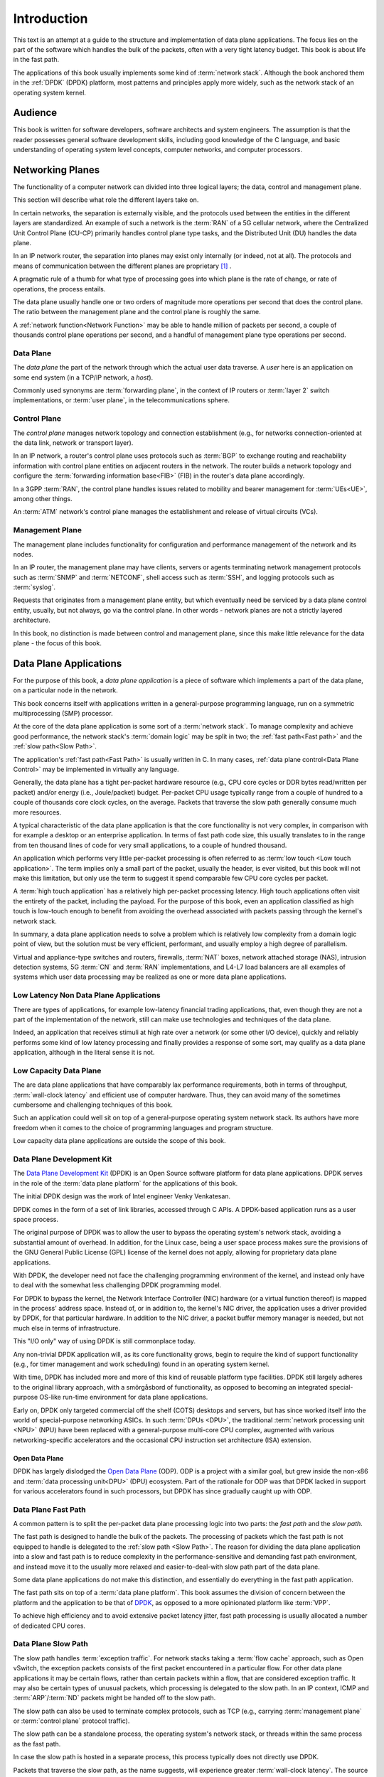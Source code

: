 ..  SPDX-License-Identifier: CC-BY-4.0
    Copyright(c) 2022 Ericsson AB
    Author: Mattias Rönnblom <mattias.ronnblom@ericsson.com>

.. _Introduction:

Introduction
************

.. sectionauthor:: Mattias Rönnblom <mattias.ronnblom@ericsson.com>

This text is an attempt at a guide to the structure and implementation
of data plane applications. The focus lies on the part of the software
which handles the bulk of the packets, often with a very tight latency
budget. This book is about life in the fast path.

The applications of this book usually implements some kind of
:term:`network stack`. Although the book anchored them in the
:ref:`DPDK` (DPDK) platform, most patterns and principles apply more
widely, such as the network stack of an operating system kernel.

.. _Audience:

Audience
========

This book is written for software developers, software architects and
system engineers. The assumption is that the reader possesses general
software development skills, including good knowledge of the C
language, and basic understanding of operating system level concepts,
computer networks, and computer processors.

.. _Networking Planes:

Networking Planes
=================

The functionality of a computer network can divided into three logical
layers; the data, control and management plane.

.. uml::

   @startuml

   rectangle mp as "Management Plane" {
   }
   rectangle cp as "Control Plane" {
   }
   rectangle dp as "Data Plane" {
   }

   mp -- cp
   cp -- dp

   @enduml

This section will describe what role the different layers take on.

In certain networks, the separation is externally visible, and the
protocols used between the entities in the different layers are
standardized. An example of such a network is the :term:`RAN` of a 5G
cellular network, where the Centralized Unit Control Plane (CU-CP)
primarily handles control plane type tasks, and the Distributed Unit
(DU) handles the data plane.

In an IP network router, the separation into planes may exist only
internally (or indeed, not at all). The protocols and means of
communication between the different planes are proprietary [#RFC5810]_
.

A pragmatic rule of a thumb for what type of processing goes into
which plane is the rate of change, or rate of operations, the process
entails.

The data plane usually handle one or two orders of magnitude more
operations per second that does the control plane. The ratio between
the management plane and the control plane is roughly the same.

A :ref:`network function<Network Function>` may be able to handle
million of packets per second, a couple of thousands control plane
operations per second, and a handful of management plane type
operations per second.

.. _Data Plane:

Data Plane
----------

The *data plane* the part of the network through which the actual
user data traverse. A *user* here is an application on some end system
(in a TCP/IP network, a *host*).

Commonly used synonyms are :term:`forwarding plane`, in the context of
IP routers or :term:`layer 2` switch implementations, or :term:`user
plane`, in the telecommunications sphere.

.. _Control Plane:

Control Plane
-------------

The *control plane* manages network topology and connection
establishment (e.g., for networks connection-oriented at the data
link, network or transport layer).

In an IP network, a router's control plane uses protocols such as
:term:`BGP` to exchange routing and reachability information with
control plane entities on adjacent routers in the network. The router
builds a network topology and configure the :term:`forwarding
information base<FIB>` (FIB) in the router's data plane accordingly.

In a 3GPP :term:`RAN`, the control plane handles issues related to
mobility and bearer management for :term:`UEs<UE>`, among other things.

An :term:`ATM` network's control plane manages the establishment and
release of virtual circuits (VCs).

.. _Management Plane:

Management Plane
----------------

The management plane includes functionality for configuration and
performance management of the network and its nodes.

In an IP router, the management plane may have clients, servers or
agents terminating network management protocols such as :term:`SNMP`
and :term:`NETCONF`, shell access such as :term:`SSH`, and logging
protocols such as :term:`syslog`.

Requests that originates from a management plane entity, but which
eventually need be serviced by a data plane control entity, usually,
but not always, go via the control plane. In other words - network
planes are not a strictly layered architecture.

In this book, no distinction is made between control and management
plane, since this make little relevance for the data plane - the focus
of this book.

.. _Data Plane Application:

Data Plane Applications
=======================

For the purpose of this book, a *data plane application* is a piece of
software which implements a part of the data plane, on a particular
node in the network.

This book concerns itself with applications written in a
general-purpose programming language, run on a symmetric
multiprocessing (SMP) processor.

At the core of the data plane application is some sort of a
:term:`network stack`. To manage complexity and achieve good
performance, the network stack's :term:`domain logic` may be split in
two; the :ref:`fast path<Fast path>` and the :ref:`slow path<Slow
Path>`.

The application's :ref:`fast path<Fast Path>` is usually written in
C. In many cases, :ref:`data plane control<Data Plane Control>` may be
implemented in virtually any language.

Generally, the data plane has a tight per-packet hardware resource
(e.g., CPU core cycles or DDR bytes read/written per packet) and/or
energy (i.e., Joule/packet) budget. Per-packet CPU usage typically
range from a couple of hundred to a couple of thousands core clock
cycles, on the average. Packets that traverse the slow path generally
consume much more resources.

A typical characteristic of the data plane application is that the
core functionality is not very complex, in comparison with for example
a desktop or an enterprise application. In terms of fast path code
size, this usually translates to in the range from ten thousand lines
of code for very small applications, to a couple of hundred thousand.

An application which performs very little per-packet processing is
often referred to as :term:`low touch <Low touch application>`. The
term implies only a small part of the packet, usually the header, is
ever visited, but this book will not make this limitation, but only
use the term to suggest it spend comparable few CPU core cycles per
packet.

A :term:`high touch application` has a relatively high per-packet
processing latency. High touch applications often visit the entirety
of the packet, including the payload. For the purpose of this book,
even an application classified as high touch is low-touch enough to
benefit from avoiding the overhead associated with packets passing
through the kernel's network stack.

In summary, a data plane application needs to solve a problem which is
relatively low complexity from a domain logic point of view, but the
solution must be very efficient, performant, and usually employ a
high degree of parallelism.

Virtual and appliance-type switches and routers, firewalls,
:term:`NAT` boxes, network attached storage (NAS), intrusion detection
systems, 5G :term:`CN` and :term:`RAN` implementations, and L4-L7 load
balancers are all examples of systems which user data processing may
be realized as one or more data plane applications.

Low Latency Non Data Plane Applications
---------------------------------------

There are types of applications, for example low-latency financial
trading applications, that, even though they are not a part of the
implementation of the network, still can make use technologies and
techniques of the data plane.

Indeed, an application that receives stimuli at high rate over a
network (or some other I/O device), quickly and reliably performs some
kind of low latency processing and finally provides a response of some
sort, may qualify as a data plane application, although in the
literal sense it is not.

Low Capacity Data Plane
-----------------------

The are data plane applications that have comparably lax performance
requirements, both in terms of throughput, :term:`wall-clock latency`
and efficient use of computer hardware. Thus, they can avoid many of
the sometimes cumbersome and challenging techniques of this book.

Such an application could well sit on top of a general-purpose
operating system network stack. Its authors have more freedom when it
comes to the choice of programming languages and program structure.

Low capacity data plane applications are outside the scope of this
book.

.. _DPDK:

Data Plane Development Kit
--------------------------

The `Data Plane Development Kit <http://www.dpdk.org/>`_ (DPDK) is an
Open Source software platform for data plane applications. DPDK serves
in the role of the :term:`data plane platform` for the applications of
this book.

The initial DPDK design was the work of Intel engineer Venky
Venkatesan.

DPDK comes in the form of a set of link libraries, accessed through C
APIs. A DPDK-based application runs as a user space process.

The original purpose of DPDK was to allow the user to bypass the
operating system's network stack, avoiding a substantial amount of
overhead. In addition, for the Linux case, being a user space process
makes sure the provisions of the GNU General Public License (GPL)
license of the kernel does not apply, allowing for proprietary data
plane applications.

With DPDK, the developer need not face the challenging programming
environment of the kernel, and instead only have to deal with the
somewhat less challenging DPDK programming model.

For DPDK to bypass the kernel, the Network Interface Controller (NIC)
hardware (or a virtual function thereof) is mapped in the process'
address space. Instead of, or in addition to, the kernel's NIC driver,
the application uses a driver provided by DPDK, for that particular
hardware. In addition to the NIC driver, a packet buffer memory
manager is needed, but not much else in terms of infrastructure.

This "I/O only" way of using DPDK is still commonplace today.

Any non-trivial DPDK application will, as its core functionality
grows, begin to require the kind of support functionality (e.g., for
timer management and work scheduling) found in an operating system
kernel.

With time, DPDK has included more and more of this kind of reusable
platform type facilities. DPDK still largely adheres to the original
library approach, with a smörgåsbord of functionality, as opposed to
becoming an integrated special-purpose OS-like run-time environment
for data plane applications.

Early on, DPDK only targeted commercial off the shelf (COTS) desktops
and servers, but has since worked itself into the world of
special-purpose networking ASICs. In such :term:`DPUs <DPU>`, the
traditional :term:`network processing unit <NPU>` (NPU) have been
replaced with a general-purpose multi-core CPU complex, augmented with
various networking-specific accelerators and the occasional CPU
instruction set architecture (ISA) extension.

.. _ODP:

Open Data Plane
^^^^^^^^^^^^^^^

DPDK has largely dislodged the `Open Data Plane
<https://opendataplane.org/>`_ (ODP). ODP is a project with a similar
goal, but grew inside the non-x86 and :term:`data processing
unit<DPU>` (DPU) ecosystem. Part of the rationale for ODP was that
DPDK lacked in support for various accelerators found in such
processors, but DPDK has since gradually caught up with ODP.

.. _Fast Path:

Data Plane Fast Path
--------------------

A common pattern is to split the per-packet data plane processing
logic into two parts: the *fast path* and the *slow path*.

The fast path is designed to handle the bulk of the packets. The
processing of packets which the fast path is not equipped to handle is
delegated to the :ref:`slow path <Slow Path>`.
The reason for dividing the data plane application into a slow and
fast path is to reduce complexity in the performance-sensitive and
demanding fast path environment, and instead move it to the usually
more relaxed and easier-to-deal-with slow path part of the data plane.

Some data plane applications do not make this distinction, and
essentially do everything in the fast path application.

The fast path sits on top of a :term:`data plane platform`. This book
assumes the division of concern between the platform and the
application to be that of `DPDK`_, as opposed to a more opinionated
platform like :term:`VPP`.

To achieve high efficiency and to avoid extensive packet latency
jitter, fast path processing is usually allocated a number of
dedicated CPU cores.

.. _Slow Path:

Data Plane Slow Path
--------------------

The slow path handles :term:`exception traffic`. For network stacks
taking a :term:`flow cache` approach, such as Open vSwitch, the
exception packets consists of the first packet encountered in a
particular flow. For other data plane applications it may be certain
flows, rather than certain packets within a flow, that are considered
exception traffic. It may also be certain types of unusual packets,
which processing is delegated to the slow path. In an IP context, ICMP
and :term:`ARP`/:term:`ND` packets might be handed off to the slow
path.

The slow path can also be used to terminate complex protocols, such as
TCP (e.g., carrying :term:`management plane` or :term:`control plane`
protocol traffic).

The slow path can be a standalone process, the operating system's
network stack, or threads within the same process as the fast path.

In case the slow path is hosted in a separate process, this process
typically does not directly use DPDK.

Packets that traverse the slow path, as the name suggests, will
experience greater :term:`wall-clock latency`. The source of this
latency is both that more CPU cycles are spent processing the packet,
and operating system scheduling latency (since the slow path threads
may not be run on a dedicated CPU core).

The slow path throughput is often several orders of magnitude lower
than the fast path. That said, the slow path will usually also have
soft real-time requirements in terms of latency, latency jitter, and
throughput, although more relaxed than the fast path.

The division of the data plane into a slow and fast path potentially
opens up for denial of service (DoS) attacks. An attacker may be able
to, using only moderately-high packet rates, overwhelm the system, if
the packets are crafted in such a way, they all require expensive slow
path processing.

.. _Data Plane Control:

Data Plane Control
------------------

The data plane fast and slow path handles the processing of data plane
packets, but there are other kinds of input to and output from a data
plane application.

The data plane application needs to provide interfaces to allow for
querying and manipulating its configuration and access statistics and
state information. It may need to produce log entries or traces
messages. The data plane application may interact with both entities
in the control plane (either directly, or via some proxy) and platform
type services.

Data plane control is conceptually a part of the data plane, and not
the control plane.

Complex data plane control interfaces may warrant having the data
plane control function implemented as a separate process. Such a split
reduces the complexity hosted by the fast path process, making
debugging easier. In addition, it also paves way for a clean
separation between the two functions. In addition, a separate process
makes it easy to use a different language for data plane control.

In case data plane control is a separate process, there will be an
internal interface between the data plane control and the fast path
processes. This interface must be terminated in the fast path process
(e.g., by a :ref:`control thread <Control Threads>`).

For some applications it may be feasible to run data plane control
processing on the :term:`lcore` worker threads. A shared memory
interface, making inter-process communication relatively inexpensive,
to the outside world may facilitate such a design. Care must be taken
to avoid excessive :term:`processing latency` for data plane control
requests.

In some context, the term slow path is used for a software component
serving in the data plane control role. Such usage of the word is
misleading. The :term:`slow path` handles user data (only slower),
which is distinct from the task of data plane control.

.. _Control Threads:

Control Threads
^^^^^^^^^^^^^^^

In data plane applications that follows the DPDK pattern with one (and
only one) thread per CPU core, it usually makes sense to have
additional threads in the same process to terminate interfaces to the
process-external world.

The reason for not using the per-core worker threads for such tasks is
to avoid introducing latency jitter in the fast path
processing. Handling a control plane request may be very costly in
terms of amount of computation required, during which the worker
thread won't be handling packets queued up for processing.

In case the interface to the data plane application is some sort of
file descriptor (e.g., referencing a socket) the system calls alone
may introduce a noticeable jitter. Add to this the actual request
processing latency, which may introduce delays in the millisecond
class or more.

This book will use the term :term:`control threads <Control thread>`
for such threads.


Reference Architectures
-----------------------

This sections contains some examples of how a data plane application
can be organized.

Reference Architecture A
^^^^^^^^^^^^^^^^^^^^^^^^

This example shows an data plane application architecture where data
plane control is split into two parts; one agent inside the fast path
process, and another, with the bulk of the domain logic, as a separate
data plane control process.

The operating system kernel is used to perform the actual slow path
processing, suggesting that the protocol handled by the data plane
fast path is one that the kernel implements (e.g., IP).

The data plane fast path application and its constituents are deployed
together, as one process. The data plane control function is hosted by
another process. The data plane application is a logical grouping of
these two applications, possibly on the level of software packaging
and/or from a process monitoring and application life cycle management
point of view.

.. uml::

   @startuml

   rectangle cp as "Control Plane" {
   }

   rectangle dp_app as "Data Plane Application" #line.dashed {
      rectangle fp_app as "Data Plane Fast Path Application" {
	 rectangle dpc_agent as "Data Plane Control Agent"
	 rectangle fp as "Data Plane Fast Path"
	 rectangle platform as "Data Plane Platform"
      }

      dpc_agent --> fp
      dpc_agent --> platform
      fp --> platform

      rectangle dpc_app as "Data Plane Control Application" {
	 rectangle dpc as "Data Plane Control"
      }

      dpc --> dpc_agent
   }

   cp --> dpc

   rectangle kernel as "Operating System Kernel" {
      rectangle kernel_stack as "Kernel Network Stack"
   }

   fp --> kernel_stack : Slow Path

   @enduml

Reference Architecture B
^^^^^^^^^^^^^^^^^^^^^^^^

This architecture groups data plane control and the fast path into the
same application, deployed in the same process.

Architecture B is also more centralized in that it doesn't employ the
kernel's network stack as the slow path, but instead carry its own
slow path domain logic.

Usually, the control and the slow path processing is run on threads
separate from those processing user data packets. The system could
either have separate threads for those two tasks, or share the same
thread(s). Both the slow path and the control processing usually have
soft real time requirement (i.e., some reasonable upper bound for
latency), but the slow path is usually more strict and thus the use of
RT scheduling policy (e.g., SCHED_RR), but with different priority
levels may be feasible.

However, careful design and implementation and/or lax latency fast
path jitter requirements may allow such processing to be performed on
the lcore worker threads.

.. uml::

   @startuml

   rectangle cp as "Control Plane" {
   }

   rectangle dp_app as "Data Plane Application" {
      rectangle dpc as "Data Plane Control"
      rectangle fp as "Data Plane Fast Path"
      rectangle sp as "Data Plane Slow Path"
      rectangle platform as "Data Plane Platform"
   }

   dpc --> fp
   dpc --> platform
   fp --> platform
   fp -- sp

   cp --> dpc

   @enduml

.. _Network Function:

Network Function
================

A data plane application is usually packaged and deployed together
with a number of supporting platform type functions, providing
services such as process monitoring and management, and log
handling. The data plane application may also be co-located with
control plane or management plane components.

This book will refer to this entity as a *network function*. This is
usually equivalent to a network *node*, although there are networks
where the prevailing terminology is that a logical node is made up of
multiple network functions.

The network function may carry its own operating system kernel, to be
deployed in a Virtual Machine (VM), in which case it's referred to as a
Virtualized Network Function (VNF).

In case the data plane application and the supporting components are
deployed in a container, the package will contain only the user space
parts of the operating system (such as the C runtime library). In that
case, it's a Container Network Function (CNF). CNFs are usually more
minimal, with much less platform type services included and no
co-located control plane components.

A third deployment alternative is as a Physical Network Function
(PNF) - a network appliance where the software runs on purpose-built
hardware.

A carefully crafted data plane application, in combination with
carefully selected appliance hardware, may facilitate application
portability across all above-mentioned deployments.

Hardware Platforms
==================

Processor
---------

This books concerns itself with software for the kind of processor
that is capable, at least in principle, to run a general-purpose
operating system.

The processors are symmetric multi-processors (SMPs).

The processor can be a general-purpose server processor, or something
essentially functionally equivalent, but hosted inside a specialized
networking system-on-a-chip (SoC).

DPDK supports the most relevant ARM :term:`instruction set
architectures <ISA>`, AMD64 (or IA-64 in Intel terminology), the Power
ISA of the IBM POWER9 family, and RISCV. Although the aforementioned
ISAs have no special networking-related instructions, there is nothing
in DPDK that prevents the utilization of such such extensions, would
they exist.

Accelerators
------------

Memory
------

People
======

Why Data Plane Programming is Easy
----------------------------------

Data plane software development, generally speaking, gives the
programmer an easy problem, from a domain logic point of view, to
solve in a demanding environment, with demanding characteristics
requirement.

Why Data Plane Programming is Hard
----------------------------------

One reason why writing data plane code is hard because
high-performance, parallel programming is hard. C, which is generally
still the language of choice in this domain, is no big help here, but
also is kind enough to not be in the way. Despite C's use in operating
system kernels, it didn't get a proper memory model until in ISO/IEC
9899:2011 (C11).

Data plane programming is also hard because of the immense complexity
of modern CPUs. Their behavior is very difficult indeed to understand,
or predict, both in performance and functional correctness (e.g.,
memory models).

As a result, debugging the data plane fast path is also harder than
many other applications. In the fast path, the programmer need to care
about low-level hardware characteristics, not relevant for many other
application domains.

Data plane development is one of the few domains, together with
operating system kernels, virtual machines and compilers, where there
still are reasons for the developer to understand and occasionally
author assembly code.

A thorough grasp of C11 atomics and memory models and their
implementation in compilers and processors is required to understand
of low-level synchronization primitives and lock-less programs. The
topic is notoriously difficult, and even seasoned veterans (including
experts involved in the C11 standardization effort) get things
wrong. A further complication is that bugs caused by :term:`data races
<data race>` are very hard to test for, and often difficult to
reproduce and debug.

Staffing Data Plane Projects
----------------------------

In essence, the typical data plane software project takes on a small
task - in terms of man hours - but a difficult one. Manning a project
with people without the appropriate skills, and attempting to
compensate with higher head count, is a receipt for disaster.

This approach risk make the project's code base not the small, nimble
and performant application targeted, but instead a huge, slow beast,
which main characteristic is its ability to display non-deterministic
behavior.

Well-crafted data plane programs are often a challenge to comprehend.
Poorly written data plane code is beyond human capabilities to
decipher.

Data plane applications tend to be in the range from ten thousand to a
couple of hundred thousand lines of code, and thus cannot accommodate a
large team. Also, such applications tend to have higher coupling
between the different parts, which further restricts the team size.

Data plane software development requires highly specialized skills and
is also very cognitively demanding. That's the downside. The upside is
that you don't need very many people.

If there's anywhere the lessons of the :term:`Mythical Man-Month`
applies, it's in the context of data plane software development.

.. rubric:: Footnotes

.. [#RFC5810]
     Attempts have been made to standardize the separation
     of control and data plane and the protocols used to communicate
     between the planes in an IP router. See
     `RFC 5810 <https://www.rfc-editor.org/rfc/rfc5810.txt>`_.
